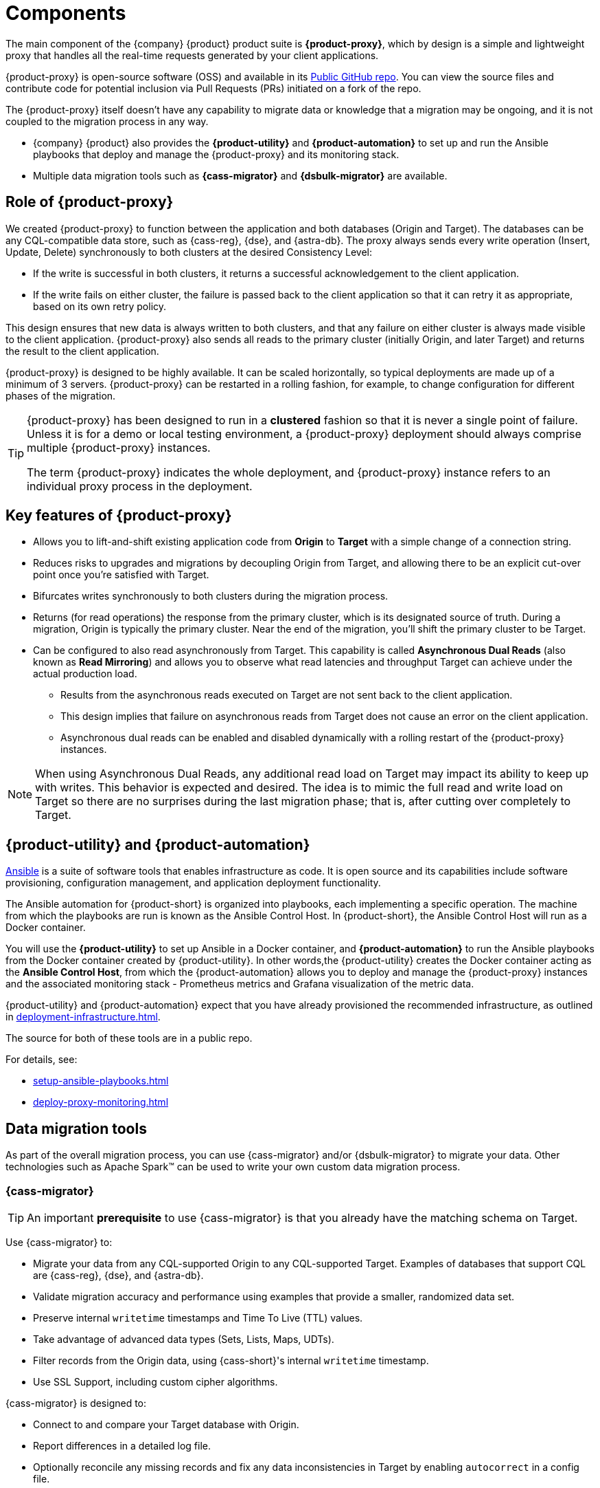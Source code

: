 = Components
:page-tag: migration,zdm,zero-downtime,zdm-proxy,components
ifdef::env-github,env-browser,env-vscode[:imagesprefix: ../images/]
ifndef::env-github,env-browser,env-vscode[:imagesprefix: ]

The main component of the {company} {product} product suite is **{product-proxy}**, which by design is a simple and lightweight proxy that handles all the real-time requests generated by your client applications.

{product-proxy} is open-source software (OSS) and available in its https://github.com/datastax/zdm-proxy[Public GitHub repo].
You can view the source files and contribute code for potential inclusion via Pull Requests (PRs) initiated on a fork of the repo.

The {product-proxy} itself doesn't have any capability to migrate data or knowledge that a migration may be ongoing, and it is not coupled to the migration process in any way.

* {company} {product} also provides the **{product-utility}** and **{product-automation}** to set up and run the Ansible playbooks that deploy and manage the {product-proxy} and its monitoring stack.

* Multiple data migration tools such as **{cass-migrator}** and **{dsbulk-migrator}** are available.

== Role of {product-proxy}

We created {product-proxy} to function between the application and both databases (Origin and Target).
The databases can be any CQL-compatible data store, such as {cass-reg}, {dse}, and {astra-db}.
The proxy always sends every write operation (Insert, Update, Delete) synchronously to both clusters at the desired Consistency Level:

* If the write is successful in both clusters, it returns a successful acknowledgement to the client application.
* If the write fails on either cluster, the failure is passed back to the client application so that it can retry it as appropriate, based on its own retry policy.

This design ensures that new data is always written to both clusters, and that any failure on either cluster is always made visible to the client application. 
{product-proxy} also sends all reads to the primary cluster (initially Origin, and later Target) and returns the result to the client application.

{product-proxy} is designed to be highly available. It can be scaled horizontally, so typical deployments are made up of a minimum of 3 servers.
{product-proxy} can be restarted in a rolling fashion, for example, to change configuration for different phases of the migration.

[TIP]
====
{product-proxy} has been designed to run in a **clustered** fashion so that it is never a single point of failure.
Unless it is for a demo or local testing environment, a {product-proxy} deployment should always comprise multiple {product-proxy} instances.

The term {product-proxy} indicates the whole deployment, and {product-proxy} instance refers to an individual proxy process in the deployment.
====

== Key features of {product-proxy}

* Allows you to lift-and-shift existing application code from **Origin** to **Target** with a simple change of a connection string.

* Reduces risks to upgrades and migrations by decoupling Origin from Target, and allowing there to be an explicit cut-over point once you're satisfied with Target.

* Bifurcates writes synchronously to both clusters during the migration process.

* Returns (for read operations) the response from the primary cluster, which is its designated source of truth.
During a migration, Origin is typically the primary cluster.
Near the end of the migration, you'll shift the primary cluster to be Target.

* Can be configured to also read asynchronously from Target.
This capability is called **Asynchronous Dual Reads** (also known as **Read Mirroring**) and allows you to observe what read latencies and throughput Target can achieve under the actual production load.
** Results from the asynchronous reads executed on Target are not sent back to the client application.
** This design implies that failure on asynchronous reads from Target does not cause an error on the client application.
** Asynchronous dual reads can be enabled and disabled dynamically with a rolling restart of the {product-proxy} instances.

[NOTE]
====
When using Asynchronous Dual Reads, any additional read load on Target may impact its ability to keep up with writes.
This behavior is expected and desired.
The idea is to mimic the full read and write load on Target so there are no surprises during the last migration phase; that is, after cutting over completely to Target.
====

== {product-utility} and {product-automation}

https://www.ansible.com/[Ansible] is a suite of software tools that enables infrastructure as code.
It is open source and its capabilities include software provisioning, configuration management, and application deployment functionality.

The Ansible automation for {product-short} is organized into playbooks, each implementing a specific operation.
The machine from which the playbooks are run is known as the Ansible Control Host.
In {product-short}, the Ansible Control Host will run as a Docker container.

You will use the **{product-utility}** to set up Ansible in a Docker container, and **{product-automation}** to run the Ansible playbooks from the Docker container created by {product-utility}.
In other words,the {product-utility} creates the Docker container acting as the **Ansible Control Host**, from which the {product-automation} allows you to deploy and manage the {product-proxy} instances and the associated monitoring stack - Prometheus metrics and Grafana visualization of the metric data.

{product-utility} and {product-automation} expect that you have already provisioned the recommended infrastructure, as outlined in xref:deployment-infrastructure.adoc[].

The source for both of these tools are in a public repo.

For details, see:

* xref:setup-ansible-playbooks.adoc[]
* xref:deploy-proxy-monitoring.adoc[]

== Data migration tools

As part of the overall migration process, you can use {cass-migrator} and/or {dsbulk-migrator} to migrate your data.
Other technologies such as Apache Spark(TM) can be used to write your own custom data migration process.

=== {cass-migrator}

[TIP]
====
An important **prerequisite** to use {cass-migrator} is that you already have the matching schema on Target.
====

Use {cass-migrator} to:

* Migrate your data from any CQL-supported Origin to any CQL-supported Target. 
Examples of databases that support CQL are {cass-reg}, {dse}, and {astra-db}.
* Validate migration accuracy and performance using examples that provide a smaller, randomized data set.
* Preserve internal `writetime` timestamps and Time To Live (TTL) values.
* Take advantage of advanced data types (Sets, Lists, Maps, UDTs).
* Filter records from the Origin data, using {cass-short}'s internal `writetime` timestamp.
* Use SSL Support, including custom cipher algorithms.

{cass-migrator} is designed to:

* Connect to and compare your Target database with Origin.
* Report differences in a detailed log file.
* Optionally reconcile any missing records and fix any data inconsistencies in Target by enabling `autocorrect` in a config file.

=== {dsbulk-migrator}

You can also take advantage of {dsbulk-migrator} to migrate smaller sets of data. 

For more about both tools, see xref:migrate-and-validate-data.adoc[].
